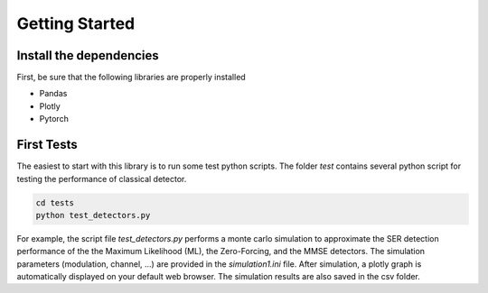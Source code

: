 Getting Started
===============

Install the dependencies
------------------------

First, be sure that the following libraries are properly installed 

* Pandas 
* Plotly
* Pytorch 

First Tests 
-----------

The easiest to start with this library is to run some test python scripts. The folder `test` 
contains several python script for testing the performance of classical detector.

.. code ::

    cd tests
    python test_detectors.py

For example, the script file `test_detectors.py` performs a monte carlo simulation to approximate the SER detection performance
of the the Maximum Likelihood (ML), the Zero-Forcing, and the MMSE detectors. The simulation parameters (modulation, channel, ...) are provided in the 
`simulation1.ini` file. After simulation, a plotly graph is automatically displayed on your default web browser. The simulation results are also saved in the csv folder.

